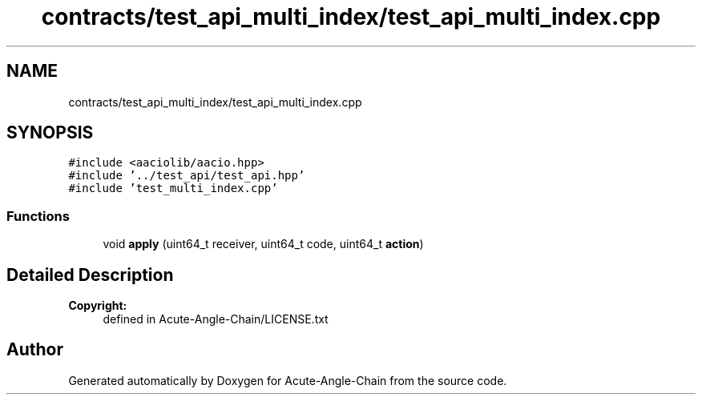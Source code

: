 .TH "contracts/test_api_multi_index/test_api_multi_index.cpp" 3 "Sun Jun 3 2018" "Acute-Angle-Chain" \" -*- nroff -*-
.ad l
.nh
.SH NAME
contracts/test_api_multi_index/test_api_multi_index.cpp
.SH SYNOPSIS
.br
.PP
\fC#include <aaciolib/aacio\&.hpp>\fP
.br
\fC#include '\&.\&./test_api/test_api\&.hpp'\fP
.br
\fC#include 'test_multi_index\&.cpp'\fP
.br

.SS "Functions"

.in +1c
.ti -1c
.RI "void \fBapply\fP (uint64_t receiver, uint64_t code, uint64_t \fBaction\fP)"
.br
.in -1c
.SH "Detailed Description"
.PP 

.PP
\fBCopyright:\fP
.RS 4
defined in Acute-Angle-Chain/LICENSE\&.txt 
.RE
.PP

.SH "Author"
.PP 
Generated automatically by Doxygen for Acute-Angle-Chain from the source code\&.
